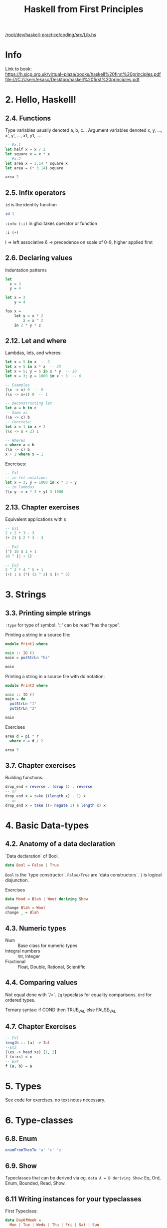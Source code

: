 #+TITLE: Haskell from First Principles

[[/root/dev/haskell-practice/coding/src/Lib.hs]]

* Info
Link to book:
https://h.sicp.org.uk/virtual~plaza/books/haskell%20first%20principles.pdf
file:///C:/Users/ekasc/Desktop/haskell%20first%20principles.pdf

* 2. Hello, Haskell!
** 2.4. Functions
Type variables usually denoted a, b, c...
Argument variables denoted x, y, ..., x', y', ..., x1, y1, ....

#+begin_src haskell
-- Ex.1
let half x = x / 2
let square x = x * x
-- Ex.2
let area x = 3.14 * square x
let area = (* 3.14) square

area 2
#+end_src

#+RESULTS:
: 12.56

** 2.5. Infix operators
=id= is the identity function

#+begin_src haskell
id 1
#+end_src

#+RESULTS:
: 1

=:info (:i)= in ghci takes operator or function

#+begin_src haskell
:i (+)
#+end_src

#+RESULTS:
: class Num a where
:   (+) :: a -> a -> a
:   ...
:   	-- Defined in `GHC.Num'
: infixl 6 +

l -> left associative
6 -> precedence on scale of 0-9, higher applied first
** 2.6. Declaring values
Indentation patterns

#+begin_src haskell
let
  x = 3
  y = 4

let x = 3
    y = 4

foo x =
    let y = x * 2
        z = x ^ 2
    in 2 * y * z
#+end_src

** 2.12. Let and where
Lambdas, lets, and wheres:

#+begin_src haskell
let x = 5 in x  -- 5
let x = 5 in x * x  -- 25
let x = 5; y = 6 in x * y  -- 30
let x = 3; y = 1000 in x + 3  -- 6

-- Examples
(\x -> x) 0  -- 0
(\x -> x+1) 0  -- 1

-- Deconstructing let
let a = b in c
-- Same as
(\a -> c) b
-- Concrete:
let x = 1 in x + 2
(\x -> x + 2) 1

-- Wheres
c where a = b
(\a -> c) b
x + 2 where x = 1
#+end_src

Exercises:

#+begin_src haskell
-- Ex1
-- in let notation:
let x = 3; y = 1000 in x * 3 + y
-- in lambdas
(\x y -> x * 3 + y) 3 1000
#+end_src

#+RESULTS:
: Prelude> 1009

** 2.13. Chapter exercises
Equivalent applications with =$=

#+begin_src haskell
-- Ex1
2 + 2 * 3 - 3
(+ 2) $ 2 * 3 - 3

-- Ex2
(^) 10 $ 1 + 1
10 ^ (1 + 1)

-- Ex3
2 ^ 2 * 4 ^ 5 + 1
(+) 1 $ (*) (2 ^ 2) $ (4 ^ 5)
#+end_src

* 3. Strings
** 3.3. Printing simple strings
=:type= for type of symbol.
'::' can be read "has the type".

Printing a string in a source file:

#+begin_src haskell
module Print1 where

main :: IO ()
main = putStrLn "hi"

main
#+end_src

#+RESULTS:
: Prelude> Prelude> hi

Printing a string in a source file with do notation:

#+begin_src haskell
module Print2 where

main :: IO ()
main = do
  putStrLn "1"
  putStrLn "2"

main
#+end_src

#+RESULTS:
: Prelude| Prelude| Prelude| Prelude> 1
: 2

Exercises

#+begin_src haskell
area d = pi * r
  where r = d / 2

area 3
#+end_src

#+RESULTS:
: 28.26

** 3.7. Chapter exercises
Building functions:

#+begin_src haskell
drop_end = reverse . (drop 1) . reverse
-- or
drop_end x = take ((length x) - 1) x
-- or
drop_end x = take ((+ negate 1) $ length x) x
#+end_src

* 4. Basic Data-types
** 4.2. Anatomy of a data declaration
`Data declaration` of Bool.

#+begin_src haskell
data Bool = False | True
#+end_src

=Bool= is the `type constructor`.
=False/True= are `data constructors`.
=|= is logical disjunction.

Exercises

#+begin_src haskell
data Mood = Blah | Woot deriving Show

change Blah = Woot
change _ = Blah
#+end_src

** 4.3. Numeric types
- Num :: Base class for numeric types
- Integral numbers :: Int, Integer
- Fractional :: Float, Double, Rational, Scientific

** 4.4. Comparing values
Not equal done with `/=`.
=Eq= typeclass for equality comparisons.
=Ord= for ordered types.

Ternary syntax: if COND then TRUE_VAL else FALSE_VAL

** 4.7. Chapter Exercises

#+begin_src haskell
-- Ex1
length :: [a] -> Int
--Ex3
(\xs -> head xs) [1, 2]
f (x:xs) = x
-- Ex4
f (a, b) = a
#+end_src

#+RESULTS:
: Prelude> 1
* 5. Types
See code for exercises, no text notes necessary.

* 6. Type-classes
** 6.8. Enum
#+begin_src haskell
enumFromThenTo 'a' 'c' 'z'
#+end_src

#+RESULTS:
: acegikmoqsuwy

** 6.9. Show
Typeclasses that can be derived via eg. =data A = B deriving Show=: Eq,
Ord, Enum, Bounded, Read, Show.

** 6.11 Writing instances for your typeclasses

First Typeclass:
#+begin_src haskell
data DayOfWeek =
  Mon | Tue | Weds | Thu | Fri | Sat | Sun

data Date =
  Date DayOfWeek Int

instance Eq DayOfWeek where
  (==) Mon Mon = True
  (==) _ _ = False

instance Eq Date where
  (==) (Date weekday monthNum)
       (Date weekday' monthNum') =
    weekday == weekday' && monthNum == monthNum'

Date Mon 10 == Date Mon 10
#+end_src

Deriving Ord will order on the individual types.
* 7. More Functional Patterns
* 8. Recursion
* 9. Lists
* 10. Folds
* 11. Algebraic Data-types
=newtype= is unary constructor without products/sums.

1. No runtime overhead.
2. Can define type-class instances for newtypes that different from their
   underlying type.

#+begin_src haskell
{-# LANGUAGE GeneralizedNewtypeDeriving #-}
-- allows
newtype Goats = Goats Int deriving (Eq, Show, TooMany)
#+end_src
